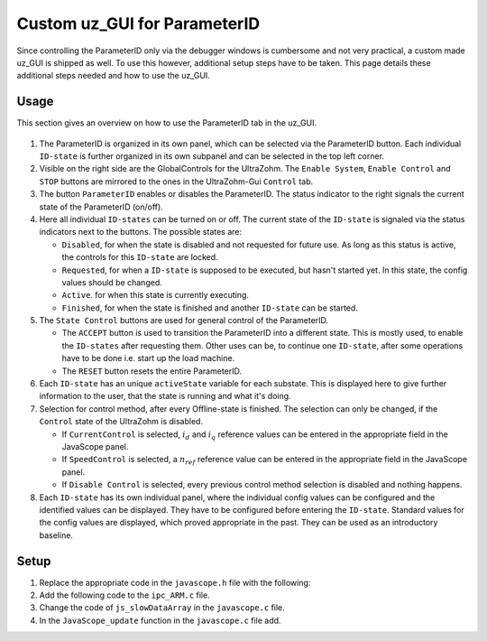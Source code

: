 .. _uz_PID_GUI:

=============================
Custom uz_GUI for ParameterID
=============================

Since controlling the ParameterID only via the debugger windows is cumbersome and not very practical, a custom made uz_GUI is shipped as well. 
To use this however, additional setup steps have to be taken.
This page details these additional steps needed and how to use the uz_GUI.

.. _uz_PID_GUI_usage:

Usage
=====

This section gives an overview on how to use the ParameterID tab in the uz_GUI.

   .. image:: ../images/GUI_overview.png

#. The ParameterID is organized in its own panel, which can be selected via the ParameterID button. Each individual ``ID-state`` is further organized in its own subpanel and can be selected in the top left corner. 
#. Visible on the right side are the GlobalControls for the UltraZohm. The ``Enable System``, ``Enable Control`` and ``STOP`` buttons are mirrored to the ones in the UltraZohm-Gui ``Control`` tab. 
#. The button ``ParameterID`` enables or disables the ParameterID. The status indicator to the right signals the current state of the ParameterID (on/off).
#. Here all individual ``ID-states`` can be turned on or off. The current state of the ``ID-state`` is signaled via the status indicators next to the buttons. The possible states are:

   * ``Disabled``, for when the state is disabled and not requested for future use. As long as this status is active, the controls for this ``ID-state`` are locked.
   * ``Requested``, for when a ``ID-state`` is supposed to be executed, but hasn't started yet. In this state, the config values should be changed. 
   * ``Active``. for when this state is currently executing.
   * ``Finished``, for when the state is finished and another ``ID-state`` can be started.

#. The ``State Control`` buttons are used for general control of the ParameterID.

   * The ``ACCEPT`` button is used to transition the ParameterID into a different state. This is mostly used, to enable the ``ID-states`` after requesting them. Other uses can be, to continue one ``ID-state``, after some operations have to be done i.e. start up the load machine. 
   * The ``RESET`` button resets the entire ParameterID.
  
#. Each ``ID-state`` has an unique ``activeState`` variable for each substate. This is displayed here to give further information to the user, that the state is running and what it's doing.
#. Selection for control method, after every Offline-state is finished. The selection can only be changed, if the ``Control`` state of the UltraZohm is disabled.

   * If ``CurrentControl`` is selected, :math:`i_d` and :math:`i_q` reference values can be entered in the appropriate field in the JavaScope panel.
   * If ``SpeedControl`` is selected, a :math:`n_{ref}` reference value can be entered in the appropriate field in the JavaScope panel.
   * If ``Disable Control`` is selected, every previous control method selection is disabled and nothing happens.
  
#. Each ``ID-state`` has its own individual panel, where the individual config values can be configured and the identified values can be displayed. They have to be configured before entering the ``ID-state``. Standard values for the config values are displayed, which proved appropriate in the past. They can be used as an introductory baseline. 
  
.. _uz_PID_GUI_setup:

Setup
=====

#. Replace the appropriate code in the ``javascope.h`` file with the following:

   .. code-block:: C
        :linenos:
        :caption: Changes to the ``javascope.h`` file
    
        // Determination of Button IDs via enum. When a button in the GUI is pressed,
        // the GUI sends an ID and a value. IDs of the buttons are the respective enum
        // numbers in the following enum.
        // Do not change the first (zero) and last (end) entries.
        // Do not change names! They are hard coupled within the GUI!
        enum gui_button_mapping {
            GUI_BTN_ZEROVALUE=0,
            Enable_System,
            Enable_Control,
            Stop,
            Set_Send_Field_1,
            Set_Send_Field_2,
            Set_Send_Field_3,
            Set_Send_Field_4,
            Set_Send_Field_5,
            Set_Send_Field_6,
            My_Button_1,
            My_Button_2,
            My_Button_3,
            My_Button_4,
            My_Button_5,
            My_Button_6,
            My_Button_7,
            My_Button_8,
            Error_Reset,
            PID_Enable_System,
            PID_Enable_Control,
            PID_Enable_ParameterID,
            PID_Disable_ParameterID,
            PID_Enable_ElectricalID,
            PID_Disable_ElectricalID,
            PID_Enable_FrictionID,
            PID_Disable_FrictionID,
            PID_Enable_TwoMassID,
            PID_Disable_TwoMassID,
            PID_Enable_FluxMapID,
            PID_Disable_FluxMapID,
            PID_Enable_OnlineID,
            PID_Disable_OnlineID,
            PID_Enable_Current_Control,
            PID_Enable_Speed_Control,
            PID_Disable_FOC_Control,
            PID_ACCEPT,
            PID_RESET,
            PID_EID_sampleTimeISR,
            PID_EID_n_ref_meas,
            PID_EID_goertzl_Amp,
            PID_EID_goertzl_Freq,
            PID_EID_DutyCyc,
            PID_EID_MaxContinousCurrent,
            PID_EID_Enable_IdentLQ,
            PID_EID_Disable_IdentLQ,
            PID_EID_Admit_Params,
            PID_FID_max_speed,
            PID_FID_N_Brk,
            PID_FID_N_Visco,
            PID_FID_s_step,
            PID_FID_Brk_Count,
            PID_FID_eta_speed,
            PID_FID_Array_Control_counter,
            PID_TMID_Scale_PRBS,
            PID_TMID_d_TMS_start,
            PID_TMID_n_ref,
            PID_TMID_f_min,
            PID_TMID_f_max,
            PID_TMID_Admit_Params,
            PID_FMID_i_d_start,
            PID_FMID_i_d_stop,
            PID_FMID_i_d_step,
            PID_FMID_i_q_start,
            PID_FMID_i_q_stop,
            PID_FMID_i_q_step,
            PID_FMID_Rs_ref,
            PID_FMID_Temp_ref,
            PID_FMID_identRAmp,
            PID_FMID_enable_ident_R,
            PID_FMID_disable_ident_R,
            PID_FMID_enable_AMM,
            PID_FMID_disable_AMM,
            PID_OID_Refresh_Flux_Maps,
            PID_OID_Reset_OnlineID,
            PID_OID_Enable_AutoCurrentControl,
            PID_OID_Disable_AutoCurrentControl,
            PID_OID_d_current_steps,
            PID_OID_q_current_steps,
            PID_OID_max_current,
            PID_OID_ref_temp,
            PID_OID_ref_Rs,
            PID_OID_max_speed,
            PID_OID_min_speed,
            PID_OID_Ident_range_factor,
            PID_OID_max_ident_pause,
            PID_OID_identR_Amp,
            PID_OID_Fluxmap_Control_counter,
            GUI_BTN_ENDMARKER
        };


        /* Visualization Config for GUI*/
        // LEAVE IT COMMENTED OUT AS IT IS, the plain text below is parsed by the GUI!
        // Change entries according to your needs.
        /*
        // Description (printed text) for the send_fields top to bottom
        // Do not change the first (zero) and last (end) entries.

        SND_FLD_ZEROVALUE=0,
        n_ref,
        i_d_ref,
        i_q_ref,
        send_field_4,
        send_field_5,
        send_field_6,
        SND_FLD_ENDMARKER


        // Physical unit label (printed text) for the send_fields top to bottom
        // Do not change the first (zero) and last (end) entries.

        SND_LABELS_ZEROVALUE=0,
        RPM,
        A,
        A,
        A,
        A,
        A,
        SND_LABELS_ENDMARKER


        // Description (printed text) for the receive_fields top to bottom
        // Do not change the first (zero) and last (end) entries.

        RCV_FLD_ZEROVALUE=0,
        speed,
        torque,
        i_d,
        i_q,
        u_d,
        u_q,
        RCV_FLD_ENDMARKER


        // Physical unit label (printed text) for the receive_fields top to bottom
        // Do not change the first (zero) and last (end) entries.

        RCV_LABELS_ZEROVALUE=0,
        RPM,
        Nm,
        A,
        A,
        V,
        V,
        RCV_LABELS_ENDMARKER


        // Slow Data values that are displayed in the receive_fields top to bottom
        // Do not change the first (zero) and last (end) entries.
        // Make sure that the signal names below are also present in the JS_SlowData enum!

        SLOWDAT_DISPLAY_ZEROVALUE=0,
        JSSD_FLOAT_speed,
        JSSD_FLOAT_torque,
        JSSD_FLOAT_i_d,
        JSSD_FLOAT_i_q,
        JSSD_FLOAT_u_d,
        JSSD_FLOAT_u_q,
        JSSD_FLOAT_Error_Code,
        SLOWDAT_DISPLAY_ENDMARKER
        */

#. Add the following code to the ``ipc_ARM.c`` file.

   .. code-block:: C
        :linenos:
        :emphasize-lines: 15,28,319,375
        :caption: Changes to the ``ipc_ARM.c`` file. (Breaks in the code are marked with ``....``).
    
        // slowData Naming Convention: Use JSSD_FLOAT_ as prefix
        // Do not change the first (zero) and last (end) entries.
        extern uz_ParameterID_Data_t PID_Data;
        //If FOC is used
        extern uz_FOC* FOC_instance;

        void ipc_Control_func(uint32_t msgId, float value, DS_Data *data)
        {       
            // HANDLE RECEIVED MESSAGE
            if (msgId != 0)
            {
                // GENERAL VARIABLES
                switch (msgId)
                {
                .... 
                //Change Send_Filed 1-3
                case (Set_Send_Field_1):
                    PID_Data.GlobalConfig.n_ref = value;
                    break;

                case (Set_Send_Field_2):
                    PID_Data.GlobalConfig.i_dq_ref.d = value;
                    break;

                case (Set_Send_Field_3):
                    PID_Data.GlobalConfig.i_dq_ref.q = value;
                    break; 
                ....
                //After all My_Button cases add the following
                //ParameterID

                case (PID_Enable_System):
                    ultrazohm_state_machine_set_enable_system(true);
                    break;

                case (PID_Enable_Control):
                    ultrazohm_state_machine_set_enable_control(true);
                    break;

                case (PID_Enable_ParameterID):
                    PID_Data.GlobalConfig.enableParameterID = true;
                    break;

                case (PID_Disable_ParameterID):
                    PID_Data.GlobalConfig.enableParameterID = false;
                    PID_Data.GlobalConfig.ElectricalID = false;
                    PID_Data.GlobalConfig.TwoMassID = false;
                    PID_Data.GlobalConfig.FrictionID = false;
                    PID_Data.GlobalConfig.FluxMapID = false;
                    PID_Data.GlobalConfig.OnlineID = false;
                break;

                case (PID_Enable_Current_Control):
                    if (ultrazohm_state_machine_get_state() != control_state) {
                        PID_Data.PID_Control_Selection = Current_Control;
                    }
                    break;

                case (PID_Enable_Speed_Control):
                    if (ultrazohm_state_machine_get_state() != control_state) {
                        PID_Data.PID_Control_Selection = Speed_Control;
                    }
                    break;

                case (PID_Disable_FOC_Control):
                    PID_Data.PID_Control_Selection = No_Control;
                    break;

                case (PID_Enable_ElectricalID):
                    PID_Data.GlobalConfig.ElectricalID = true;
                    break;

                case (PID_Disable_ElectricalID):
                    PID_Data.GlobalConfig.ElectricalID = false;
                    break;

                case (PID_Enable_FrictionID):
                    PID_Data.GlobalConfig.FrictionID = true;
                    break;

                case (PID_Disable_FrictionID):
                    PID_Data.GlobalConfig.FrictionID = false;
                    break;

                case (PID_Enable_TwoMassID):
                    PID_Data.GlobalConfig.TwoMassID = true;
                    break;

                case (PID_Disable_TwoMassID):
                    PID_Data.GlobalConfig.TwoMassID = false;
                    break;

                case (PID_Enable_FluxMapID):
                    PID_Data.GlobalConfig.FluxMapID = true;
                    break;

                case (PID_Disable_FluxMapID):
                    PID_Data.GlobalConfig.FluxMapID = false;
                    break;

                case (PID_Enable_OnlineID):
                    PID_Data.GlobalConfig.OnlineID = true;
                    break;

                case (PID_Disable_OnlineID):
                    PID_Data.GlobalConfig.OnlineID = false;
                    PID_Data.AutoRefCurrents_Config.enableCRS = false;
                    break;

                case (PID_ACCEPT):
                    PID_Data.GlobalConfig.ACCEPT = true;
                    break;

                case (PID_RESET):
                    PID_Data.GlobalConfig.Reset = true;
                    PID_Data.GlobalConfig.ElectricalID = false;
                    PID_Data.GlobalConfig.TwoMassID = false;
                    PID_Data.GlobalConfig.FrictionID = false;
                    PID_Data.GlobalConfig.FluxMapID = false;
                    PID_Data.GlobalConfig.OnlineID = false;
                    PID_Data.AutoRefCurrents_Config.enableCRS = false;
                    PID_Data.PID_Control_Selection = No_Control;
                    break;

                case (PID_EID_sampleTimeISR):
                    PID_Data.GlobalConfig.sampleTimeISR = value * 0.000001f;
                    break;

                case (PID_EID_n_ref_meas):
                    PID_Data.ElectricalID_Config.n_ref_measurement = value;
                    break;

                case (PID_EID_goertzl_Amp):
                    PID_Data.ElectricalID_Config.goertzlAmp = value;
                    break;

                case (PID_EID_goertzl_Freq):
                    PID_Data.ElectricalID_Config.goertzlFreq = value;
                    break;

                case (PID_EID_DutyCyc):
                    PID_Data.ElectricalID_Config.dutyCyc = value;
                    break;

                case (PID_EID_MaxContinousCurrent):
                    PID_Data.GlobalConfig.PMSM_config.I_max_Ampere = value;
                    break;

                case (PID_EID_Enable_IdentLQ):
                    PID_Data.ElectricalID_Config.identLq = true;
                    break;

                case (PID_EID_Disable_IdentLQ):
                    PID_Data.ElectricalID_Config.identLq = false;
                    break;

                case (PID_EID_Admit_Params):
                    //If FOC is used
                    uz_FOC_set_PMSM_parameters(FOC_instance, PID_Data.ElectricalID_Output->PMSM_parameters);
                    break;

                case (PID_FID_max_speed):
                    PID_Data.FrictionID_Config.n_eva_max = value;
                    break;

                case (PID_FID_N_Brk):
                    PID_Data.FrictionID_Config.N_Brk = value;
                    break;

                case (PID_FID_N_Visco):
                    PID_Data.FrictionID_Config.N_Visco = value;
                    break;

                case (PID_FID_s_step):
                    PID_Data.FrictionID_Config.StepScale = value;
                    break;

                case (PID_FID_Brk_Count):
                    PID_Data.FrictionID_Config.BrkCount = value;
                    break;

                case (PID_FID_eta_speed):
                    PID_Data.FrictionID_Config.eta = value;
                    break;

                case (PID_TMID_Scale_PRBS):
                    PID_Data.TwoMassID_Config.ScaleTorquePRBS = value;
                    break;

                case (PID_TMID_d_TMS_start):
                    PID_Data.TwoMassID_Config.d_TMS_start = value;
                    break;

                case (PID_TMID_n_ref):
                    PID_Data.TwoMassID_Config.n_ref_measurement = value;
                    break;

                case (PID_TMID_f_min):
                    PID_Data.TwoMassID_Config.f_min = value;
                    break;

                case (PID_TMID_f_max):
                    PID_Data.TwoMassID_Config.f_max = value;
                    break;

                case (PID_FMID_i_d_start):
                    PID_Data.FluxMapID_Config.IDstart = value;
                    break;

                case (PID_FMID_i_d_stop):
                    PID_Data.FluxMapID_Config.IDstop = value;
                    break;

                case (PID_FMID_i_d_step):
                    PID_Data.FluxMapID_Config.IDstepsize = value;
                    break;

                case (PID_FMID_i_q_start):
                    PID_Data.FluxMapID_Config.IQstart = value;
                    break;

                case (PID_FMID_i_q_stop):
                    PID_Data.FluxMapID_Config.IQstop = value;
                    break;

                case (PID_FMID_i_q_step):
                    PID_Data.FluxMapID_Config.IQstepsize = value;
                    break;

                case (PID_FMID_Rs_ref):
                    PID_Data.FluxMapID_Config.R_s_ref = value;
                    break;

                case (PID_FMID_Temp_ref):
                    PID_Data.FluxMapID_Config.Temp_ref = value;
                    break;

                case (PID_FMID_identRAmp):
                    PID_Data.FluxMapID_Config.identRAmp = value;
                    break;

                case (PID_FMID_enable_ident_R):
                    PID_Data.FluxMapID_Config.identR = true;
                    break;

                case (PID_FMID_disable_ident_R):
                    PID_Data.FluxMapID_Config.identR = false;
                    break;

                case (PID_FMID_enable_AMM):
                    PID_Data.FluxMapID_Config.start_FM_ID = true;
                    break;

                case (PID_FMID_disable_AMM):
                    PID_Data.FluxMapID_Config.start_FM_ID = false;
                    break;

                case (PID_OID_Refresh_Flux_Maps):
                    PID_Data.calculate_flux_maps = true;
                    break;

                case (PID_OID_Reset_OnlineID):
                    PID_Data.OnlineID_Config.OnlineID_Reset = true;
                    PID_Data.AutoRefCurrents_Config.Reset = true;
                    PID_Data.AutoRefCurrents_Config.enableCRS = false;
                    break;

                case (PID_OID_Enable_AutoCurrentControl):
                    PID_Data.AutoRefCurrents_Config.enableCRS = true;
                    break;

                case (PID_OID_Disable_AutoCurrentControl):
                    PID_Data.AutoRefCurrents_Config.enableCRS = false;
                    break;

                case (PID_OID_d_current_steps):
                    PID_Data.AutoRefCurrents_Config.id_points = value;
                    break;

                case (PID_OID_q_current_steps):
                    PID_Data.AutoRefCurrents_Config.iq_points = value;
                    break;

                case (PID_OID_max_current):
                    PID_Data.AutoRefCurrents_Config.max_current = value;
                    break;

                case (PID_OID_ref_temp):
                    PID_Data.OnlineID_Config.Temp_ref = value;
                    break;

                case (PID_OID_ref_Rs):
                    PID_Data.GlobalConfig.PMSM_config.R_ph_Ohm = value;
                    break;

                case (PID_OID_max_speed):
                    PID_Data.OnlineID_Config.max_n_ratio = value;
                    break;

                case (PID_OID_min_speed):
                    PID_Data.OnlineID_Config.min_n_ratio = value;
                    break;

                case (PID_OID_Ident_range_factor):
                    PID_Data.OnlineID_Config.nom_factor = value;
                    break;

                case (PID_OID_max_ident_pause):
                    PID_Data.OnlineID_Config.Rs_time = value;
                    break;
                case (PID_OID_identR_Amp):
                    PID_Data.OnlineID_Config.identRAmp = value;
                    break;
                    
                case (PID_OID_Fluxmap_Control_counter):
                    PID_Data.FluxMap_Control_counter = value;
                    break;

                case (PID_FID_Array_Control_counter):
                    PID_Data.Array_Control_counter = value;
                    break;
                ....
                }
            }

            ....
            //Replace Bit 4-10 with the following
            /* Bit 4 - Ident_Lq */
            if (PID_Data.ElectricalID_Config.identLq == true) {
                js_status_BareToRTOS |= (1 << 4);
            } else {
                js_status_BareToRTOS &= ~(1 << 4);
            }

            /* Bit 5 - FluxMapID R-Online */
            if (PID_Data.FluxMapID_Config.identR == true) {
                js_status_BareToRTOS |= (1 << 5);
            } else {
                js_status_BareToRTOS &= ~(1 << 5);
            }

            /* Bit 6 - FluxMapID start */
            if (PID_Data.FluxMapID_Config.start_FM_ID == true) {
                js_status_BareToRTOS |= (1 << 6);
            } else {
                js_status_BareToRTOS &= ~(1 << 6);
            }

            /* Bit 7 - PID_FOC_CC */
            if (PID_Data.PID_Control_Selection == Current_Control) {
                js_status_BareToRTOS |= (1 << 7);
            } else {
                js_status_BareToRTOS &= ~(1 << 7);
            }

            /* Bit 8 - PID_FOC_SC */
            if (PID_Data.PID_Control_Selection == Speed_Control) {
                js_status_BareToRTOS |= (1 << 8);
            } else {
                js_status_BareToRTOS &= ~(1 << 8);
            }

            /* Bit 9 -PID_FOC_no_control */
            if (PID_Data.PID_Control_Selection == No_Control) {
                js_status_BareToRTOS |= (1 << 9);
            } else {
                js_status_BareToRTOS &= ~(1 << 9);
            }

            /* Bit 10 -ParameterID active */
            if (PID_Data.GlobalConfig.enableParameterID == true) {
                ultrazohm_state_machine_set_userLED(true);
                js_status_BareToRTOS |= (1 << 10);
            } else {
                js_status_BareToRTOS &= ~(1 << 10);
                ultrazohm_state_machine_set_userLED(false);
            }
            ....
        }

#. Change the code of ``js_slowDataArray`` in the ``javascope.c`` file. 

   .. code-block:: C
        :linenos:
        :emphasize-lines: 9
        :caption: Changes to the ``javascope.c`` file. (Breaks in the code are marked with ``....``).

        //ParameterID
        extern uz_ParameterID_Data_t PID_Data;
        float activeState = 0.0f;
        float FluxMapCounter = 0.0f;
        float ArrayCounter = 0.0f;

        int JavaScope_initalize(DS_Data* data)
        {   
            ....
            // Store slow / not-time-critical signals into the SlowData-Array.
            // Will be transferred one after another
            // The array may grow arbitrarily long, the refresh rate of the individual values decreases.
            // Only float is allowed!
            js_slowDataArray[JSSD_FLOAT_u_d]                    = &(PID_Data.ActualValues.v_dq.d);
            js_slowDataArray[JSSD_FLOAT_u_q]                    = &(PID_Data.ActualValues.v_dq.q);
            js_slowDataArray[JSSD_FLOAT_i_d]                    = &(PID_Data.ActualValues.i_dq.d);
            js_slowDataArray[JSSD_FLOAT_i_q]                    = &(PID_Data.ActualValues.i_dq.q);
            js_slowDataArray[JSSD_FLOAT_speed]                  = &(data->av.mechanicalRotorSpeed);
            js_slowDataArray[JSSD_FLOAT_torque]                 = &(data->av.mechanicalTorqueObserved);
            js_slowDataArray[JSSD_FLOAT_PsiPM_Offline]          = &(PID_Data.ElectricalID_Output->PMSM_parameters.Psi_PM_Vs);
            js_slowDataArray[JSSD_FLOAT_Lq_Offline]             = &(PID_Data.ElectricalID_Output->PMSM_parameters.Lq_Henry);
            js_slowDataArray[JSSD_FLOAT_Ld_Offline]             = &(PID_Data.ElectricalID_Output->PMSM_parameters.Ld_Henry);
            js_slowDataArray[JSSD_FLOAT_Rs_Offline]             = &(PID_Data.ElectricalID_Output->PMSM_parameters.R_ph_Ohm);
            js_slowDataArray[JSSD_FLOAT_polePairs]              = &(PID_Data.ElectricalID_Output->PMSM_parameters.polePairs);
            js_slowDataArray[JSSD_FLOAT_J]                      = &(PID_Data.ElectricalID_Output->PMSM_parameters.J_kg_m_squared);
            js_slowDataArray[JSSD_FLOAT_activeState]            = &(activeState);
            js_slowDataArray[JSSD_FLOAT_SecondsSinceSystemStart]= &System_UpTime_seconds;
            js_slowDataArray[JSSD_FLOAT_ISR_ExecTime_us]        = &ISR_execution_time_us;
            js_slowDataArray[JSSD_FLOAT_ISR_Period_us]          = &ISR_period_us;
            js_slowDataArray[JSSD_FLOAT_Milliseconds]           = &System_UpTime_ms;
            js_slowDataArray[JSSD_FLOAT_encoderOffset] 			= &(PID_Data.ElectricalID_Output->thetaOffset);
            js_slowDataArray[JSSD_FLOAT_ArrayCounter] 			= &(ArrayCounter);
            js_slowDataArray[JSSD_FLOAT_measArraySpeed] 		= &(PID_Data.MeasArraySpeed_pointer);
            js_slowDataArray[JSSD_FLOAT_measArrayTorque]		= &(PID_Data.MeasArrayTorque_pointer);
            js_slowDataArray[JSSD_FLOAT_ArrayControlCounter]	= &(ArrayCounter);
            js_slowDataArray[JSSD_FLOAT_Stribtorque]            = &(PID_Data.FrictionID_Output->BrkTorque);
            js_slowDataArray[JSSD_FLOAT_Coulombtorque]          = &(PID_Data.FrictionID_Output->CoulTorque);
            js_slowDataArray[JSSD_FLOAT_Viscotorque]            = &(PID_Data.FrictionID_Output->ViscoTorque);
            js_slowDataArray[JSSD_FLOAT_TrainInertia]           = &(PID_Data.TwoMassID_Output->TrainInertia);
            js_slowDataArray[JSSD_FLOAT_LoadInertia]            = &(PID_Data.TwoMassID_Output->LoadInertia);
            js_slowDataArray[JSSD_FLOAT_c_est]                  = &(PID_Data.TwoMassID_Output->c_est_out);
            js_slowDataArray[JSSD_FLOAT_d_est]                  = &(PID_Data.TwoMassID_Output->d_est_out);
            js_slowDataArray[JSSD_FLOAT_I_rated]                = &(PID_Data.GlobalConfig.ratCurrent);
            js_slowDataArray[JSSD_FLOAT_totalRotorInertia]      = &(PID_Data.TwoMassID_Output->rotorInertia);
            js_slowDataArray[JSSD_FLOAT_Wtemp]                  = &(PID_Data.OnlineID_Output->Wtemp);
            js_slowDataArray[JSSD_FLOAT_FluxTempConst]          = &(PID_Data.FluxMap_Data->psi_temp_const);
            js_slowDataArray[JSSD_FLOAT_FluxTempError]          = &(PID_Data.FluxMap_Data->psi_temp_error);
            js_slowDataArray[JSSD_FLOAT_Ld_Online]              = &(PID_Data.OnlineID_Output->Ld_out);
            js_slowDataArray[JSSD_FLOAT_Lq_Online]              = &(PID_Data.OnlineID_Output->Lq_out);
            js_slowDataArray[JSSD_FLOAT_PsiPM_Online]           = &(PID_Data.OnlineID_Output->psi_pm_out);
            js_slowDataArray[JSSD_FLOAT_Rs_Online]              = &(PID_Data.OnlineID_Output->Rph_out);
            js_slowDataArray[JSSD_FLOAT_n_FluxPoints]           = &(PID_Data.FluxMap_MeasuringPoints);
            js_slowDataArray[JSSD_FLOAT_Rs_online_FMID]         = &(PID_Data.FluxMapID_Output->R_s);
            js_slowDataArray[JSSD_FLOAT_Wtemp_FMID]             = &(PID_Data.FluxMapID_Output->WindingTemp);
            js_slowDataArray[JSSD_FLOAT_MapCounter]             = &(FluxMapCounter);
            js_slowDataArray[JSSD_FLOAT_psidMap]                = &(PID_Data.Psi_D_pointer);
            js_slowDataArray[JSSD_FLOAT_psiqMap]                = &(PID_Data.Psi_Q_pointer);
            js_slowDataArray[JSSD_FLOAT_MapControlCounter]      = &(FluxMapCounter);
            return Status;
        }

#. In the ``JavaScope_update`` function in the ``javascope.c`` file add.

   .. code-block:: C
        :linenos:
        :emphasize-lines: 3,5
        :caption: Changes to the ``javascope.c`` file. (Breaks in the code are marked with ``....``).

        void JavaScope_update(DS_Data* data)
        {
            ....
            uz_ParameterID_update_transmit_values(&PID_Data, &activeState, &FluxMapCounter, &ArrayCounter);
            .... 
        }
